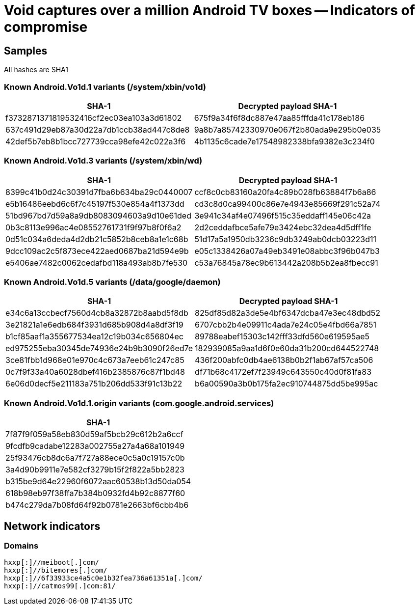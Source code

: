 = Void captures over a million Android TV boxes -- Indicators of compromise

== Samples

All hashes are SHA1

===  Known Android.Vo1d.1 variants (/system/xbin/vo1d)

|===
| SHA-1 | Decrypted payload SHA-1

| f3732871371819532416cf2ec03ea103a3d61802 | 675f9a34f6f8dc887e47aa85fffda41c178eb186
| 637c491d29eb87a30d22a7db1ccb38ad447c8de8 | 9a8b7a85742330970e067f2b80ada9e295b0e035
| 42def5b7eb8b1bcc727739cca98efe42c022a3f6  | 4b1135c6cade7e17548982338bfa9382e3c234f0

|===


===  Known Android.Vo1d.3 variants (/system/xbin/wd)

|===
| SHA-1 | Decrypted payload SHA-1

| 8399c41b0d24c30391d7fba6b634ba29c0440007 | ccf8c0cb83160a20fa4c89b028fb63884f7b6a86
| e5b16486eebd6c6f7c45197f530e854a4f1373dd | cd3c8d0ca99400c86e7e4943e85669f291c52a74
| 51bd967bd7d59a8a9db8083094603a9d10e61ded | 3e941c34af4e07496f515c35eddaff145e06c42a
| 0b3c8113e996ac4e08552761731f9f97b8f0f6a2 | 2d2ceddafbce5afe79e3424ebc32dea4d5dff1fe
| 0d51c034a6deda4d2db21c5852b8ceb8a1e1c68b | 51d17a5a1950db3236c9db3249ab0dcb03223d11
| 9dcc109ac2c5f873ece422aed0687ba21d594e9b | e05c1338426a07a49eb3491e08abbc3f96b047b3
| e5406ae7482c0062cedafbd118a493ab8b7fe530 | c53a76845a78ec9b613442a208b5b2ea8fbecc91

|===

===  Known Android.Vo1d.5 variants (/data/google/daemon)

|===
| SHA-1 | Decrypted payload SHA-1

| e34c6a13ccbecf7560d4cb8a32872b8aabd5f8db | 825df85d82a3de5e4bf6347dcba47e3ec48dbd52
| 3e21821a1e6edb684f3931d685b908d4a8df3f19 | 6707cbb2b4e09911c4ada7e24c05e4fbd66a7851
| b1cf85aaf1a355677534ea12c19b034c656804ec | 89788eabef15303c142fff33dfd560e619595ae5
| ed975255eba30345de74936e24b9b3090f26ed7e | 182939085a9aa1d6f0e60da31b200cd644522748
| 3ce81fbb1d968e01e970c4c673a7eeb61c247c85 | 436f200abfc0db4ae6138b0b2f1ab67af57ca506
| 0c7f9f33a40a6028dbef416b2385876c87f1bd48 | df71b68c4172ef7f23949c643550c40d0f81fa83
| 6e06d0decf5e211183a751b206dd533f91c13b22 | b6a00590a3b0b175fa2ec910744875dd5be995ac

|===

=== Known Android.Vo1d.1.origin variants (com.google.android.services)

|===
| SHA-1

| 7f87f9f059a58eb830d59af5bcb29c612b2a6ccf
| 9fcdfb9cadabe12283a002755a27a4a68a101949
| 25f93476cb8dc6a7f727a88ece0c5a0c19157c0b
| 3a4d90b9911e7e582cf3279b15f2f822a5bb2823
| b315be9d64e22960f6072aac60538b13d50da054
| 618b98eb97f38ffa7b384b0932fd4b92c8877f60
| b474c279da7b08fd64f92b0781e2663bf6cbb4b6

|===

== Network indicators

=== Domains
----
hxxp[:]//meiboot[.]com/
hxxp[:]//bitemores[.]com/
hxxp[:]//6f33933ce4a5c0e1b32fea736a61351a[.]com/
hxxp[:]//catmos99[.]com:81/
----
